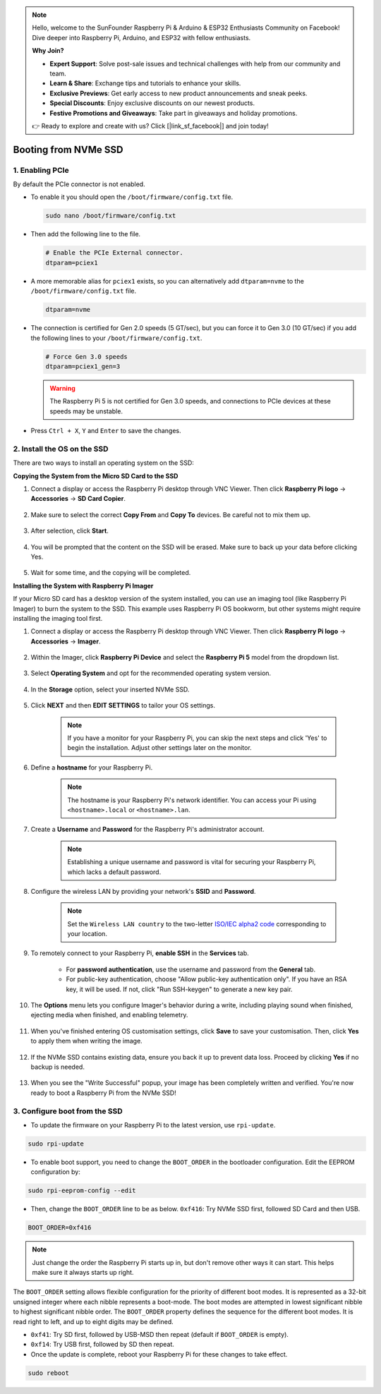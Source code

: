 .. note::

    Hello, welcome to the SunFounder Raspberry Pi & Arduino & ESP32 Enthusiasts Community on Facebook! Dive deeper into Raspberry Pi, Arduino, and ESP32 with fellow enthusiasts.

    **Why Join?**

    - **Expert Support**: Solve post-sale issues and technical challenges with help from our community and team.
    - **Learn & Share**: Exchange tips and tutorials to enhance your skills.
    - **Exclusive Previews**: Get early access to new product announcements and sneak peeks.
    - **Special Discounts**: Enjoy exclusive discounts on our newest products.
    - **Festive Promotions and Giveaways**: Take part in giveaways and holiday promotions.

    👉 Ready to explore and create with us? Click [|link_sf_facebook|] and join today!

.. _boot_from_ssd:

Booting from NVMe SSD
=============================

1. Enabling PCIe
--------------------

By default the PCIe connector is not enabled. 

* To enable it you should open the ``/boot/firmware/config.txt`` file.

  .. code-block:: shell
  
    sudo nano /boot/firmware/config.txt
  
* Then add the following line to the file. 

  .. code-block:: shell
  
    # Enable the PCIe External connector.
    dtparam=pciex1
  
* A more memorable alias for ``pciex1`` exists, so you can alternatively add ``dtparam=nvme`` to the ``/boot/firmware/config.txt`` file.

  .. code-block:: shell
  
    dtparam=nvme

* The connection is certified for Gen 2.0 speeds (5 GT/sec), but you can force it to Gen 3.0 (10 GT/sec) if you add the following lines to your ``/boot/firmware/config.txt``.

  .. code-block:: shell
  
    # Force Gen 3.0 speeds
    dtparam=pciex1_gen=3
  
  .. warning::
  
    The Raspberry Pi 5 is not certified for Gen 3.0 speeds, and connections to PCIe devices at these speeds may be unstable.

* Press ``Ctrl + X``, ``Y`` and ``Enter`` to save the changes.


2. Install the OS on the SSD
----------------------------------------

There are two ways to install an operating system on the SSD:

**Copying the System from the Micro SD Card to the SSD**

#. Connect a display or access the Raspberry Pi desktop through VNC Viewer. Then click **Raspberry Pi logo** -> **Accessories** -> **SD Card Copier**.

    .. image:: img/ssd_copy.png
        :align: center
    
#. Make sure to select the correct **Copy From** and **Copy To** devices. Be careful not to mix them up.

    .. image:: img/ssd_copy_from.png
        :align: center
    
#. After selection, click **Start**.

    .. image:: img/ssd_copy_start.png
        :align: center
    
#. You will be prompted that the content on the SSD will be erased. Make sure to back up your data before clicking Yes.

    .. image:: img/ssd_copy_erase.png
        :align: center
    
#. Wait for some time, and the copying will be completed.


**Installing the System with Raspberry Pi Imager**

If your Micro SD card has a desktop version of the system installed, you can use an imaging tool (like Raspberry Pi Imager) to burn the system to the SSD. This example uses Raspberry Pi OS bookworm, but other systems might require installing the imaging tool first.

#. Connect a display or access the Raspberry Pi desktop through VNC Viewer. Then click **Raspberry Pi logo** -> **Accessories** -> **Imager**.

    .. image:: img/ssd_imager.png
        :align: center
    
#. Within the Imager, click **Raspberry Pi Device** and select the **Raspberry Pi 5** model from the dropdown list.

    .. image:: img/ssd_pi5.png
        :align: center
    
#. Select **Operating System** and opt for the recommended operating system version.

    .. image:: img/ssd_os.png
        :align: center
    
#. In the **Storage** option, select your inserted NVMe SSD.

    .. image:: img/nvme_storage.png
        :align: center
    
#. Click **NEXT** and then **EDIT SETTINGS** to tailor your OS settings. 

    .. note::

        If you have a monitor for your Raspberry Pi, you can skip the next steps and click 'Yes' to begin the installation. Adjust other settings later on the monitor.

    .. image:: img/os_enter_setting.png
        :align: center

#. Define a **hostname** for your Raspberry Pi.

    .. note::

        The hostname is your Raspberry Pi's network identifier. You can access your Pi using ``<hostname>.local`` or ``<hostname>.lan``.

    .. image:: img/os_set_hostname.png
        :align: center

#. Create a **Username** and **Password** for the Raspberry Pi's administrator account.

    .. note::

        Establishing a unique username and password is vital for securing your Raspberry Pi, which lacks a default password.

    .. image:: img/os_set_username.png
        :align: center

#. Configure the wireless LAN by providing your network's **SSID** and **Password**.

    .. note::

        Set the ``Wireless LAN country`` to the two-letter `ISO/IEC alpha2 code <https://en.wikipedia.org/wiki/ISO_3166-1_alpha-2#Officially_assigned_code_elements>`_ corresponding to your location.

    .. image:: img/os_set_wifi.png
        :align: center


#. To remotely connect to your Raspberry Pi, **enable SSH** in the **Services** tab.

    * For **password authentication**, use the username and password from the **General** tab.
    * For public-key authentication, choose "Allow public-key authentication only". If you have an RSA key, it will be used. If not, click "Run SSH-keygen" to generate a new key pair.

    .. image:: img/os_enable_ssh.png
        :align: center

#. The **Options** menu lets you configure Imager's behavior during a write, including playing sound when finished, ejecting media when finished, and enabling telemetry.

    .. image:: img/os_options.png
        :align: center

    
#. When you've finished entering OS customisation settings, click **Save** to save your customisation. Then, click **Yes** to apply them when writing the image.

    .. image:: img/os_click_yes.png
        :align: center

#. If the NVMe SSD contains existing data, ensure you back it up to prevent data loss. Proceed by clicking **Yes** if no backup is needed.

    .. image:: img/nvme_erase.png
        :align: center

#. When you see the "Write Successful" popup, your image has been completely written and verified. You're now ready to boot a Raspberry Pi from the NVMe SSD!

    .. image:: img/nvme_install_finish.png
        :align: center

.. _configure_boot_ssd:

3. Configure boot from the SSD
---------------------------------------

* To update the firmware on your Raspberry Pi to the latest version, use ``rpi-update``.

.. code-block:: shell

    sudo rpi-update

* To enable boot support, you need to change the ``BOOT_ORDER`` in the bootloader configuration. Edit the EEPROM configuration by:

.. code-block::
  
    sudo rpi-eeprom-config --edit
  
* Then, change the ``BOOT_ORDER`` line to be as below. ``0xf416``: Try NVMe SSD first, followed SD Card and then USB.

.. code-block:: shell
  
    BOOT_ORDER=0xf416

.. note::
    Just change the order the Raspberry Pi starts up in, but don't remove other ways it can start. This helps make sure it always starts up right.


The ``BOOT_ORDER`` setting allows flexible configuration for the priority of different boot modes. It is represented as a 32-bit unsigned integer where each nibble represents a boot-mode. The boot modes are attempted in lowest significant nibble to highest significant nibble order.
The ``BOOT_ORDER`` property defines the sequence for the different boot modes. It is read right to left, and up to eight digits may be defined.

.. image:: img/boot_order.png
    :align: center

* ``0xf41``: Try SD first, followed by USB-MSD then repeat (default if ``BOOT_ORDER`` is empty).
* ``0xf14``: Try USB first, followed by SD then repeat.

* Once the update is complete, reboot your Raspberry Pi for these changes to take effect.

.. code-block:: shell

    sudo reboot



